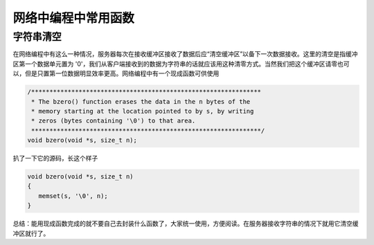 网络中编程中常用函数
==========================

字符串清空
---------------
在网络编程中有这么一种情况，服务器每次在接收缓冲区接收了数据后应“清空缓冲区”以备下一次数据接收。这里的清空是指缓冲区第一个数据单元置为 '\0'，我们从客户端接收到的数据为字符串的话就应该用这种清零方式。当然我们把这个缓冲区请零也可以，但是只置第一位数据明显效率更高。网络编程中有一个现成函数可供使用

.. code:: c

   /***************************************************************
    * The bzero() function erases the data in the n bytes of the
    * memory starting at the location pointed to by s, by writing
    * zeros (bytes containing '\0') to that area.
    ***************************************************************/
   void bzero(void *s, size_t n);

扒了一下它的源码，长这个样子

.. code:: c

   void bzero(void *s, size_t n)
   {
      memset(s, '\0', n);
   }

总结：能用现成函数完成的就不要自己去封装什么函数了，大家统一使用，方便阅读。在服务器接收字符串的情况下就用它清空缓冲区就行了。
